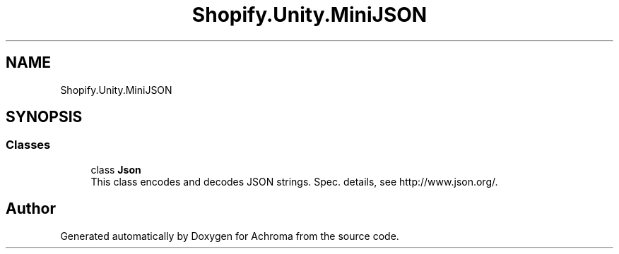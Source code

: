 .TH "Shopify.Unity.MiniJSON" 3 "Achroma" \" -*- nroff -*-
.ad l
.nh
.SH NAME
Shopify.Unity.MiniJSON
.SH SYNOPSIS
.br
.PP
.SS "Classes"

.in +1c
.ti -1c
.RI "class \fBJson\fP"
.br
.RI "This class encodes and decodes JSON strings\&. Spec\&. details, see http://www.json.org/\&. "
.in -1c
.SH "Author"
.PP 
Generated automatically by Doxygen for Achroma from the source code\&.

